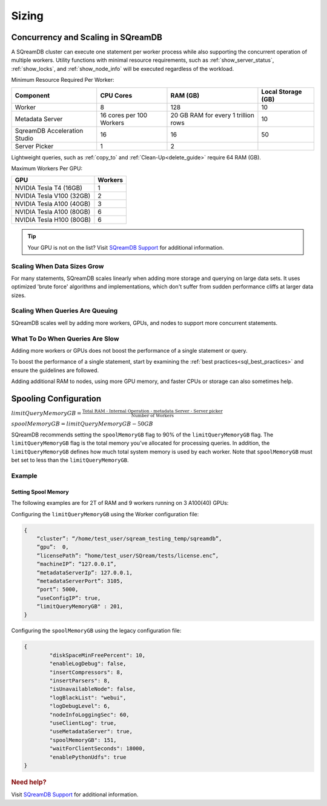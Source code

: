 .. _concurrency_and_scaling_in_sqream:

******
Sizing 
******

Concurrency and Scaling in SQreamDB
===================================

A SQreamDB cluster can execute one statement per worker process while also supporting the concurrent operation of multiple workers. Utility functions with minimal resource requirements, such as :ref:`show_server_status`, :ref:`show_locks`, and :ref:`show_node_info` will be executed regardless of the workload.

Minimum Resource Required Per Worker:

.. list-table:: 
   :widths: auto
   :header-rows: 1
   
   * - Component
     - CPU Cores
     - RAM (GB)
     - Local Storage (GB)
   * - Worker
     - 8
     - 128
     - 10	 
   * - Metadata Server
     - 16 cores per 100 Workers
     - 20 GB RAM for every 1 trillion rows
     - 	10 
   * - SqreamDB Acceleration Studio
     - 16
     - 16
     - 	50
   * - Server Picker
     - 1
     - 2
     - 	

 
Lightweight queries, such as :ref:`copy_to` and :ref:`Clean-Up<delete_guide>` require 64 RAM (GB).	  

Maximum Workers Per GPU:
	 
.. list-table:: 
   :widths: auto
   :header-rows: 1
   
   * - GPU
     - Workers
   * - NVIDIA Tesla T4 (16GB) 
     - 1
   * - NVIDIA Tesla V100 (32GB)
     - 2
   * - NVIDIA Tesla A100 (40GB)	
     - 3
   * - NVIDIA Tesla A100 (80GB)	
     - 6
   * - NVIDIA Tesla H100 (80GB)	
     - 6
	 


.. tip:: Your GPU is not on the list? Visit `SQreamDB Support <https://sqream.atlassian.net/servicedesk/customer/portal/2/group/8/create/26>`_ for additional information.


Scaling When Data Sizes Grow
----------------------------

For many statements, SQreamDB scales linearly when adding more storage and querying on large data sets. It uses optimized 'brute force' algorithms and implementations, which don't suffer from sudden performance cliffs at larger data sizes.

Scaling When Queries Are Queuing
--------------------------------

SQreamDB scales well by adding more workers, GPUs, and nodes to support more concurrent statements.

What To Do When Queries Are Slow
--------------------------------

Adding more workers or GPUs does not boost the performance of a single statement or query. 

To boost the performance of a single statement, start by examining the :ref:`best practices<sql_best_practices>` and ensure the guidelines are followed.

Adding additional RAM to nodes, using more GPU memory, and faster CPUs or storage can also sometimes help.

Spooling Configuration
======================

:math:`limitQueryMemoryGB=\frac{\text{Total RAM - Internal Operation - metadata Server - Server picker}}{\text{Number of Workers}}`

:math:`spoolMemoryGB=limitQueryMemoryGB - 50GB`

SQreamDB recommends setting the ``spoolMemoryGB`` flag to 90% of the ``limitQueryMemoryGB`` flag. The ``limitQueryMemoryGB`` flag is the total memory you’ve allocated for processing queries. In addition, the ``limitQueryMemoryGB`` defines how much total system memory is used by each worker. Note that ``spoolMemoryGB`` must bet set to less than the ``limitQueryMemoryGB``.

Example
-------

Setting Spool Memory
~~~~~~~~~~~~~~~~~~~~

The following examples are for 2T of RAM and 9 workers running on 3 A100(40) GPUs:

Configuring the ``limitQueryMemoryGB`` using the Worker configuration file:

.. code-block:: console
     
   {
       “cluster”: “/home/test_user/sqream_testing_temp/sqreamdb”,
       “gpu”:  0,
       “licensePath”: “home/test_user/SQream/tests/license.enc”,
       “machineIP”: “127.0.0.1”,
       “metadataServerIp”: 127.0.0.1,
       “metadataServerPort”: 3105,
       “port”: 5000,
       “useConfigIP”: true,
       “limitQueryMemoryGB" : 201,
   }

Configuring the ``spoolMemoryGB`` using the legacy configuration file:

.. code-block:: console

	{
		"diskSpaceMinFreePercent": 10,
		"enableLogDebug": false,
		"insertCompressors": 8,
		"insertParsers": 8,
		"isUnavailableNode": false,
		"logBlackList": "webui",
		"logDebugLevel": 6,
		"nodeInfoLoggingSec": 60,
		"useClientLog": true,
		"useMetadataServer": true,
		"spoolMemoryGB": 151,
		"waitForClientSeconds": 18000,
		"enablePythonUdfs": true
	}
   
.. rubric:: Need help?

Visit `SQreamDB Support <https://sqream.atlassian.net/servicedesk/customer/portal/2/group/8/create/26>`_ for additional information.
